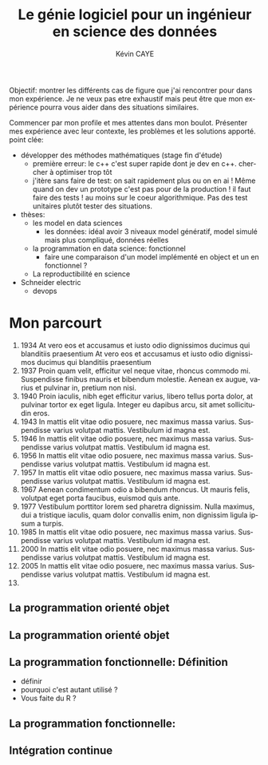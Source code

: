 # -*- coding: utf-8 -*-
# -*- mode: org -*-

#+TITLE: Le génie logiciel pour un ingénieur en science des données
#+AUTHOR: Kévin CAYE
#+LANGUAGE: fr

# reveal options: see https://github.com/yjwen/org-reveal
#+REVEAL_ROOT: http://cdn.jsdelivr.net/reveal.js/3.0.0/
#+REVEAL_TRANS: none
#+OPTIONS: reveal_center:nil
#+OPTIONS: reveal_width:1200 reveal_height:800
#+REVEAL_THEME: white
#+REVEAL_HLEVEL: 0 ## all header on same lvl
#+REVEAL_SPEED: fast
#+REVEAL_EXTRA_CSS: ./extra.css
#+REVEAL_EXTRA_JS: 

Objectif: montrer les différents cas de figure que j'ai rencontrer pour dans mon
expérience. Je ne veux pas etre exhaustif mais peut être que mon expérience
pourra vous aider dans des situations similaires.

Commencer par mon profile et mes attentes dans mon boulot. Présenter mes
expérience avec leur contexte, les problèmes et les solutions apporté. point
clée:
- développer des méthodes mathématiques (stage fin d'étude)
  - première erreur: le c++ c'est super rapide dont je dev en c++. chercher à
    optimiser trop tôt
  - j'itère sans faire de test: on sait rapidement plus ou on en ai ! Même quand
    on dev un prototype c'est pas pour de la production ! il faut faire des
    tests ! au moins sur le coeur algorithmique. Pas des test unitaires plutôt
    tester des situations.
- thèses: 
  - les model en data sciences
    - les données: idéal avoir 3 niveaux model génératif, model simulé mais plus
      compliqué, données réelles
  - la programmation en data science: fonctionnel
    - faire une comparaison d'un model implémenté en object et un en fonctionnel ?
  - La reproductibilité en science
- Schneider electric
  - devops
* TODO TODO                                                        :noexport:
Faire un peut en mode time line
- définir science des données
- sorti de l'ensimag: git et c++
- thèse: programmation fonctionnel
- prestation: mise en production par des web service
- present the service oriented Architechture: [[https://en.wikipedia.org/wiki/Service-oriented_architecture][wikipedia
]]  - Pourquoi on fait ca dans l'équipe AAI (présenter l'équipe AAI)
Expliquer à chaque fois les notions: c'est quoi et à quoi ca sert

* Mon parcourt
:LOGBOOK:
- Note taken on [2018-11-13 Tue 16:56] \\
  where to code come https://freefrontend.com/css-timelines/#horizontal-timelines
- Note taken on [2018-11-13 Tue 16:56] \\
  make an html iframe
:END:
#+BEGIN_EXPORT html
<section class="timeline">
  <ol>
    <li>
      <div>
        <time>1934</time> At vero eos et accusamus et iusto odio dignissimos ducimus qui blanditiis praesentium At vero eos et accusamus et iusto odio dignissimos ducimus qui blanditiis praesentium
      </div>
    </li>
    <li>
      <div>
        <time>1937</time> Proin quam velit, efficitur vel neque vitae, rhoncus commodo mi. Suspendisse finibus mauris et bibendum molestie. Aenean ex augue, varius et pulvinar in, pretium non nisi.
      </div>
    </li>
    <li>
      <div>
        <time>1940</time> Proin iaculis, nibh eget efficitur varius, libero tellus porta dolor, at pulvinar tortor ex eget ligula. Integer eu dapibus arcu, sit amet sollicitudin eros.
      </div>
    </li>
    <li>
      <div>
        <time>1943</time> In mattis elit vitae odio posuere, nec maximus massa varius. Suspendisse varius volutpat mattis. Vestibulum id magna est.
      </div>
    </li>
    <li>
      <div>
        <time>1946</time> In mattis elit vitae odio posuere, nec maximus massa varius. Suspendisse varius volutpat mattis. Vestibulum id magna est.
      </div>
    </li>
    <li>
      <div>
        <time>1956</time> In mattis elit vitae odio posuere, nec maximus massa varius. Suspendisse varius volutpat mattis. Vestibulum id magna est.
      </div>
    </li>
    <li>
      <div>
        <time>1957</time> In mattis elit vitae odio posuere, nec maximus massa varius. Suspendisse varius volutpat mattis. Vestibulum id magna est.
      </div>
    </li>
    <li>
      <div>
        <time>1967</time> Aenean condimentum odio a bibendum rhoncus. Ut mauris felis, volutpat eget porta faucibus, euismod quis ante.
      </div>
    </li>
    <li>
      <div>
        <time>1977</time> Vestibulum porttitor lorem sed pharetra dignissim. Nulla maximus, dui a tristique iaculis, quam dolor convallis enim, non dignissim ligula ipsum a turpis.
      </div>
    </li>
    <li>
      <div>
        <time>1985</time> In mattis elit vitae odio posuere, nec maximus massa varius. Suspendisse varius volutpat mattis. Vestibulum id magna est.
      </div>
    </li>
    <li>
      <div>
        <time>2000</time> In mattis elit vitae odio posuere, nec maximus massa varius. Suspendisse varius volutpat mattis. Vestibulum id magna est.
      </div>
    </li>
    <li>
      <div>
        <time>2005</time> In mattis elit vitae odio posuere, nec maximus massa varius. Suspendisse varius volutpat mattis. Vestibulum id magna est.
      </div>
    </li>
    <li></li>
  </ol>
#+END_EXPORT
* La programmation orienté objet
* La programmation orienté objet
* La programmation fonctionnelle: Définition
:LOGBOOK:
- Note taken on [2018-10-26 Fri 15:58] \\
  read that https://stackoverflow.com/questions/4852251/is-there-a-software-engineering-methodology-for-functional-programming
:END:
- définir
- pourquoi c'est autant utilisé ?
- Vous faite du R ?
* La programmation fonctionnelle: 
* Intégration continue
